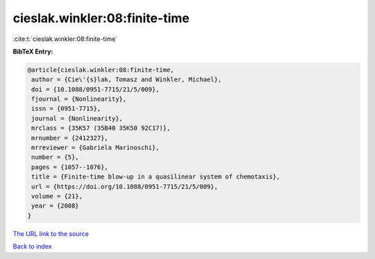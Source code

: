 cieslak.winkler:08:finite-time
==============================

:cite:t:`cieslak.winkler:08:finite-time`

**BibTeX Entry:**

.. code-block:: bibtex

   @article{cieslak.winkler:08:finite-time,
    author = {Cie\'{s}lak, Tomasz and Winkler, Michael},
    doi = {10.1088/0951-7715/21/5/009},
    fjournal = {Nonlinearity},
    issn = {0951-7715},
    journal = {Nonlinearity},
    mrclass = {35K57 (35B40 35K50 92C17)},
    mrnumber = {2412327},
    mrreviewer = {Gabriela Marinoschi},
    number = {5},
    pages = {1057--1076},
    title = {Finite-time blow-up in a quasilinear system of chemotaxis},
    url = {https://doi.org/10.1088/0951-7715/21/5/009},
    volume = {21},
    year = {2008}
   }
`The URL link to the source <ttps://doi.org/10.1088/0951-7715/21/5/009}>`_


`Back to index <../By-Cite-Keys.html>`_
